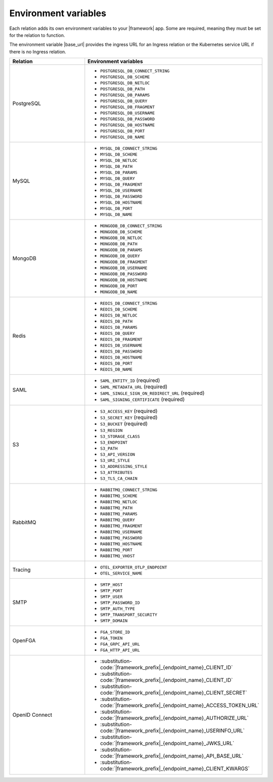 
Environment variables
~~~~~~~~~~~~~~~~~~~~~

Each relation adds its own environment variables to your |framework| app. Some
are required, meaning they must be set for the relation to function.

The environment variable |base_url| provides the ingress URL
for an Ingress relation or the Kubernetes service URL if there is no
Ingress relation.

.. list-table::
  :widths: 20 40
  :header-rows: 1

  * - Relation
    - Environment variables
  * - PostgreSQL
    -
        - ``POSTGRESQL_DB_CONNECT_STRING``
        - ``POSTGRESQL_DB_SCHEME``
        - ``POSTGRESQL_DB_NETLOC``
        - ``POSTGRESQL_DB_PATH``
        - ``POSTGRESQL_DB_PARAMS``
        - ``POSTGRESQL_DB_QUERY``
        - ``POSTGRESQL_DB_FRAGMENT``
        - ``POSTGRESQL_DB_USERNAME``
        - ``POSTGRESQL_DB_PASSWORD``
        - ``POSTGRESQL_DB_HOSTNAME``
        - ``POSTGRESQL_DB_PORT``
        - ``POSTGRESQL_DB_NAME``
  * - MySQL
    -
        - ``MYSQL_DB_CONNECT_STRING``
        - ``MYSQL_DB_SCHEME``
        - ``MYSQL_DB_NETLOC``
        - ``MYSQL_DB_PATH``
        - ``MYSQL_DB_PARAMS``
        - ``MYSQL_DB_QUERY``
        - ``MYSQL_DB_FRAGMENT``
        - ``MYSQL_DB_USERNAME``
        - ``MYSQL_DB_PASSWORD``
        - ``MYSQL_DB_HOSTNAME``
        - ``MYSQL_DB_PORT``
        - ``MYSQL_DB_NAME``
  * - MongoDB
    -
        - ``MONGODB_DB_CONNECT_STRING``
        - ``MONGODB_DB_SCHEME``
        - ``MONGODB_DB_NETLOC``
        - ``MONGODB_DB_PATH``
        - ``MONGODB_DB_PARAMS``
        - ``MONGODB_DB_QUERY``
        - ``MONGODB_DB_FRAGMENT``
        - ``MONGODB_DB_USERNAME``
        - ``MONGODB_DB_PASSWORD``
        - ``MONGODB_DB_HOSTNAME``
        - ``MONGODB_DB_PORT``
        - ``MONGODB_DB_NAME``
  * - Redis
    -
        - ``REDIS_DB_CONNECT_STRING``
        - ``REDIS_DB_SCHEME``
        - ``REDIS_DB_NETLOC``
        - ``REDIS_DB_PATH``
        - ``REDIS_DB_PARAMS``
        - ``REDIS_DB_QUERY``
        - ``REDIS_DB_FRAGMENT``
        - ``REDIS_DB_USERNAME``
        - ``REDIS_DB_PASSWORD``
        - ``REDIS_DB_HOSTNAME``
        - ``REDIS_DB_PORT``
        - ``REDIS_DB_NAME``
  * - SAML
    -
        - ``SAML_ENTITY_ID`` (required)
        - ``SAML_METADATA_URL`` (required)
        - ``SAML_SINGLE_SIGN_ON_REDIRECT_URL`` (required)
        - ``SAML_SIGNING_CERTIFICATE`` (required)
  * - S3
    -
        - ``S3_ACCESS_KEY`` (required)
        - ``S3_SECRET_KEY`` (required)
        - ``S3_BUCKET`` (required)
        - ``S3_REGION``
        - ``S3_STORAGE_CLASS``
        - ``S3_ENDPOINT``
        - ``S3_PATH``
        - ``S3_API_VERSION``
        - ``S3_URI_STYLE``
        - ``S3_ADDRESSING_STYLE``
        - ``S3_ATTRIBUTES``
        - ``S3_TLS_CA_CHAIN``
  * - RabbitMQ
    -
        - ``RABBITMQ_CONNECT_STRING``
        - ``RABBITMQ_SCHEME``
        - ``RABBITMQ_NETLOC``
        - ``RABBITMQ_PATH``
        - ``RABBITMQ_PARAMS``
        - ``RABBITMQ_QUERY``
        - ``RABBITMQ_FRAGMENT``
        - ``RABBITMQ_USERNAME``
        - ``RABBITMQ_PASSWORD``
        - ``RABBITMQ_HOSTNAME``
        - ``RABBITMQ_PORT``
        - ``RABBITMQ_VHOST``
  * - Tracing
    -
        - ``OTEL_EXPORTER_OTLP_ENDPOINT``
        - ``OTEL_SERVICE_NAME``
  * - SMTP
    -
        - ``SMTP_HOST``
        - ``SMTP_PORT``
        - ``SMTP_USER``
        - ``SMTP_PASSWORD_ID``
        - ``SMTP_AUTH_TYPE``
        - ``SMTP_TRANSPORT_SECURITY``
        - ``SMTP_DOMAIN``
  * - OpenFGA
    -
        - ``FGA_STORE_ID``
        - ``FGA_TOKEN``
        - ``FGA_GRPC_API_URL``
        - ``FGA_HTTP_API_URL``
  * - OpenID Connect
    -
        - :substitution-code:`|framework_prefix|_{endpoint_name}_CLIENT_ID`
        - :substitution-code:`|framework_prefix|_{endpoint_name}_CLIENT_ID`
        - :substitution-code:`|framework_prefix|_{endpoint_name}_CLIENT_SECRET`
        - :substitution-code:`|framework_prefix|_{endpoint_name}_ACCESS_TOKEN_URL`
        - :substitution-code:`|framework_prefix|_{endpoint_name}_AUTHORIZE_URL`
        - :substitution-code:`|framework_prefix|_{endpoint_name}_USERINFO_URL`
        - :substitution-code:`|framework_prefix|_{endpoint_name}_JWKS_URL`
        - :substitution-code:`|framework_prefix|_{endpoint_name}_API_BASE_URL`
        - :substitution-code:`|framework_prefix|_{endpoint_name}_CLIENT_KWARGS`
